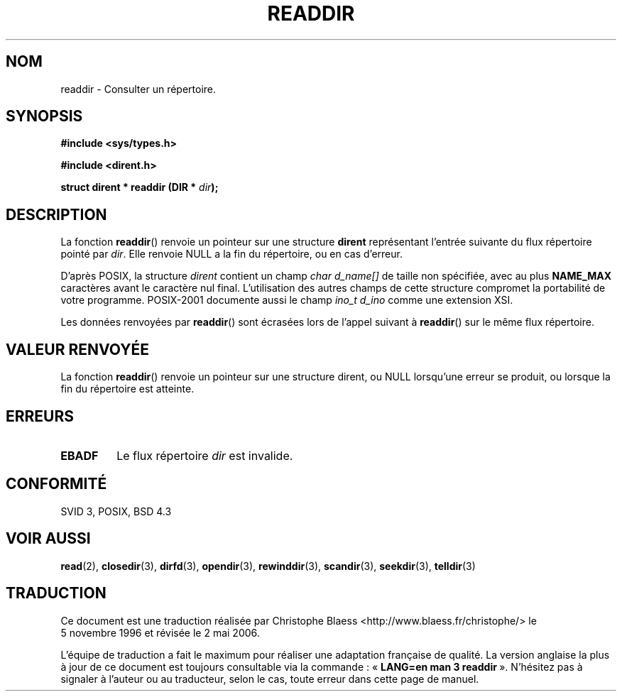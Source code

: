 .\" Copyright (C) 1993 David Metcalfe (david@prism.demon.co.uk)
.\"
.\" Permission is granted to make and distribute verbatim copies of this
.\" manual provided the copyright notice and this permission notice are
.\" preserved on all copies.
.\"
.\" Permission is granted to copy and distribute modified versions of this
.\" manual under the conditions for verbatim copying, provided that the
.\" entire resulting derived work is distributed under the terms of a
.\" permission notice identical to this one
.\"
.\" Since the Linux kernel and libraries are constantly changing, this
.\" manual page may be incorrect or out-of-date.  The author(s) assume no
.\" responsibility for errors or omissions, or for damages resulting from
.\" the use of the information contained herein.  The author(s) may not
.\" have taken the same level of care in the production of this manual,
.\" which is licensed free of charge, as they might when working
.\" professionally.
.\"
.\" Formatted or processed versions of this manual, if unaccompanied by
.\" the source, must acknowledge the copyright and authors of this work.
.\"
.\" References consulted:
.\"     Linux libc source code
.\"     Lewine's _POSIX Programmer's Guide_ (O'Reilly & Associates, 1991)
.\"     386BSD man pages
.\" Modified Sat Jul 24 16:09:49 1993 by Rik Faith (faith@cs.unc.edu)
.\" Modified 11 June 1995 by Andries Brouwer (aeb@cwi.nl)
.\" Modified 22 July 1996 by Andries Brouwer (aeb@cwi.nl)
.\"
.\" Traduction 05/11/1996 par Christophe Blaess (ccb@club-internet.fr)
.\" Màj 26/01/2002 LDP-1.47
.\" Màj 21/07/2003 LDP-1.56
.\" Màj 01/05/2006 LDP-1.67.1
.\"
.TH READDIR 3 "22 avril 1996" LDP "Manuel du programmeur Linux"
.SH NOM
readdir \- Consulter un répertoire.
.SH SYNOPSIS
.nf
.B #include <sys/types.h>
.sp
.B #include <dirent.h>
.sp
.BI "struct dirent * readdir (DIR * " dir );
.fi
.SH DESCRIPTION
La fonction \fBreaddir\fP() renvoie un pointeur sur une structure \fBdirent\fP
représentant l'entrée suivante du flux répertoire pointé par
\fIdir\fP. Elle renvoie NULL a la fin du répertoire, ou en cas d'erreur.
.PP
D'après POSIX, la structure
.I dirent
contient un champ
.I "char d_name[]"
de taille non spécifiée, avec au plus
.B NAME_MAX
caractères avant le caractère nul final.
L'utilisation des autres champs de cette structure compromet la portabilité
de votre programme.
POSIX-2001 documente aussi le champ
.I "ino_t d_ino"
comme une extension XSI.
.PP
Les données renvoyées par \fBreaddir\fP() sont écrasées lors de l'appel suivant
à \fBreaddir\fP() sur le même flux répertoire.
.SH "VALEUR RENVOYÉE"
La fonction \fBreaddir\fP() renvoie un pointeur sur une structure dirent, ou
NULL lorsqu'une erreur se produit, ou lorsque la fin du répertoire est
atteinte.
.SH "ERREURS"
.TP
.B EBADF
Le flux répertoire \fIdir\fP est invalide.
.SH "CONFORMITÉ"
SVID 3, POSIX, BSD 4.3
.SH "VOIR AUSSI"
.BR read (2),
.BR closedir (3),
.BR dirfd (3),
.BR opendir (3),
.BR rewinddir (3),
.BR scandir (3),
.BR seekdir (3),
.BR telldir (3)
.SH TRADUCTION
.PP
Ce document est une traduction réalisée par Christophe Blaess
<http://www.blaess.fr/christophe/> le 5\ novembre\ 1996
et révisée le 2\ mai\ 2006.
.PP
L'équipe de traduction a fait le maximum pour réaliser une adaptation
française de qualité. La version anglaise la plus à jour de ce document est
toujours consultable via la commande\ : «\ \fBLANG=en\ man\ 3\ readdir\fR\ ».
N'hésitez pas à signaler à l'auteur ou au traducteur, selon le cas, toute
erreur dans cette page de manuel.
